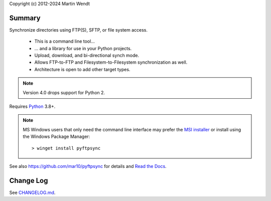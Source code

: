 Copyright (c) 2012-2024 Martin Wendt

Summary
-------
Synchronize directories using FTP(S), SFTP, or file system access.

  * This is a command line tool...
  * ... and a library for use in your Python projects.
  * Upload, download, and bi-directional synch mode.
  * Allows FTP-to-FTP and Filesystem-to-Filesystem synchronization as well.
  * Architecture is open to add other target types.

.. note::
    Version 4.0 drops support for Python 2.

Requires `Python <https://www.python.org/download/>`_ 3.8+.

.. note::
   MS Windows users that only need the command line interface may prefer the
   `MSI installer <https://github.com/mar10/pyftpsync/releases>`_ or install
   using the Windows Package Manager::

     > winget install pyftpsync

See also https://github.com/mar10/pyftpsync for details
and `Read the Docs <https://pyftpsync.readthedocs.io/>`_.

Change Log
----------
See `CHANGELOG.md <https://github.com/mar10/pyftpsync/blob/master/CHANGELOG.md>`_.

